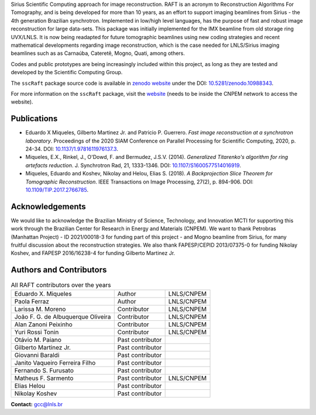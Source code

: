 Sirius Scientific Computing approach for image reconstruction.
RAFT is an acronym to Reconstruction Algorithms For Tomography, and is being developed for more than 10 years,
as an effort to support imaging beamlines from Sirius - the 4th generation Brazilian synchrotron.
Implemented in low/high level languages, has the purpose of fast and robust image reconstruction for large data-sets.
This package was initially implemented for the IMX beamline from old storage ring UVX/LNLS.
It is now being readapted for future tomographic beamlines using new
coding strategies and recent mathematical developments regarding image reconstruction,
which is the case needed for LNLS/Sirius imaging beamlines such as as Carnaúba, Cateretê, Mogno, Quati,
among others.

Codes and public prototypes are being increasingly included within this project,
as long as they are tested and developed by the Scientific Computing Group.  

The ``sscRaft`` package source code is available in `zenodo website <https://zenodo.org/>`_ under the 
DOI: `10.5281/zenodo.10988343 <https://doi.org/10.5281/zenodo.10988343>`_.

For more information on the ``sscRaft`` package, visit the `website <https://gcc.lnls.br/wiki/docs/ssc-raft/>`_ 
(needs to be inside the CNPEM network to access the website).

Publications
*************

* Eduardo X Miqueles, Gilberto Martinez Jr. and Patricio P. Guerrero. *Fast image reconstruction at a synchrotron laboratory*. Proceedings of the 2020 SIAM Conference on Parallel Processing for Scientific Computing, 2020, p. 24-34. DOI: `10.1137/1.9781611976137.3 <https://doi.org/10.1137/1.9781611976137.3>`_.
* Miqueles, E.X., Rinkel, J., O'Dowd, F. and Bermudez, J.S.V. (2014). *Generalized Titarenko\'s algorithm for ring artefacts reduction*. J. Synchrotron Rad, 21, 1333-1346. DOI: `10.1107/S1600577514016919 <https://doi.org/10.1107/S1600577514016919>`_.
* Miqueles, Eduardo and Koshev, Nikolay and Helou, Elias S. (2018). *A Backprojection Slice Theorem for Tomographic Reconstruction*. IEEE Transactions on Image Processing, 27(2), p. 894-906. DOI: `10.1109/TIP.2017.2766785 <https://doi.org/10.1109/TIP.2017.2766785>`_.

Acknowledgements
****************

We would like to acknowledge the Brazilian Ministry of Science, Technology, and Innovation MCTI for supporting this work through the Brazilian Center for Research in Energy and Materials (CNPEM). 
We want to thank Petrobras (Manhattan Project) - ID 2021/00018-3 for funding part of this project - and Mogno beamline from Sirius, for many fruitful discussion about the reconstruction strategies. 
We also thank FAPESP/CEPID 2013/07375-0 for funding Nikolay Koshev, and FAPESP 2016/16238-4 for funding Gilberto Martinez Jr.

Authors and Contributors
************************

.. list-table:: All RAFT contributors over the years
    :header-rows: 0    

    * - Eduardo X. Miqueles
      - Author
      - LNLS/CNPEM
    * - Paola Ferraz
      - Author
      - LNLS/CNPEM
    * - Larissa M. Moreno
      - Contributor
      - LNLS/CNPEM
    * - João F. G. de Albuquerque Oliveira
      - Contributor
      - LNLS/CNPEM
    * - Alan Zanoni Peixinho
      - Contributor
      - LNLS/CNPEM
    * - Yuri Rossi Tonin
      - Contributor
      - LNLS/CNPEM
    * - Otávio M. Paiano
      - Past contributor
      - 
    * - Gilberto Martinez Jr.
      - Past contributor
      - 
    * - Giovanni Baraldi
      - Past contributor
      -
    * - Janito Vaqueiro Ferreira Filho
      - Past contributor
      -
    * - Fernando S. Furusato
      - Past contributor
      -
    * - Matheus F. Sarmento
      - Past contributor
      - LNLS/CNPEM
    * - Elias Helou
      - Past contributor
      -
    * - Nikolay Koshev
      - Past contributor
      - 


**Contact:** `gcc@lnls.br <malito:gcc@lnls.br>`_